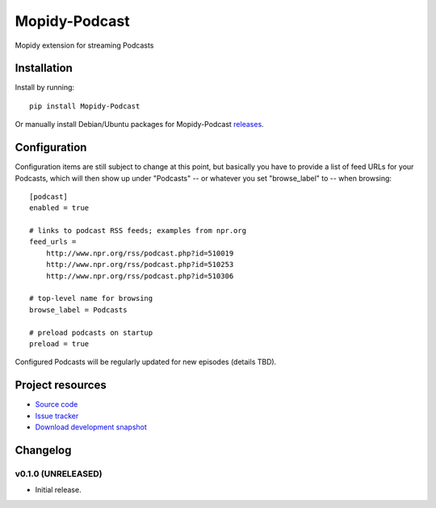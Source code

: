 ****************************
Mopidy-Podcast
****************************

.. image:: https://pypip.in/v/Mopidy-Podcast/badge.png
    :target: https://pypi.python.org/pypi/Mopidy-Podcast/
    :alt: Latest PyPI version

.. image:: https://pypip.in/d/Mopidy-Podcast/badge.png
    :target: https://pypi.python.org/pypi/Mopidy-Podcast/
    :alt: Number of PyPI downloads

Mopidy extension for streaming Podcasts


Installation
============

Install by running::

    pip install Mopidy-Podcast

Or manually install Debian/Ubuntu packages for Mopidy-Podcast
`releases <https://github.com/tkem/mopidy-internetarchive/releases>`_.


Configuration
=============

Configuration items are still subject to change at this point, but
basically you have to provide a list of feed URLs for your Podcasts,
which will then show up under "Podcasts" -- or whatever you set
"browse_label" to -- when browsing::

  [podcast]
  enabled = true

  # links to podcast RSS feeds; examples from npr.org
  feed_urls =
      http://www.npr.org/rss/podcast.php?id=510019
      http://www.npr.org/rss/podcast.php?id=510253
      http://www.npr.org/rss/podcast.php?id=510306

  # top-level name for browsing
  browse_label = Podcasts

  # preload podcasts on startup
  preload = true


Configured Podcasts will be regularly updated for new episodes
(details TBD).



Project resources
=================

- `Source code <https://github.com/tkem/mopidy-podcast>`_
- `Issue tracker <https://github.com/tkem/mopidy-podcast/issues>`_
- `Download development snapshot <https://github.com/tkem/mopidy-podcast/tarball/master#egg=Mopidy-Podcast-dev>`_


Changelog
=========

v0.1.0 (UNRELEASED)
----------------------------------------

- Initial release.
